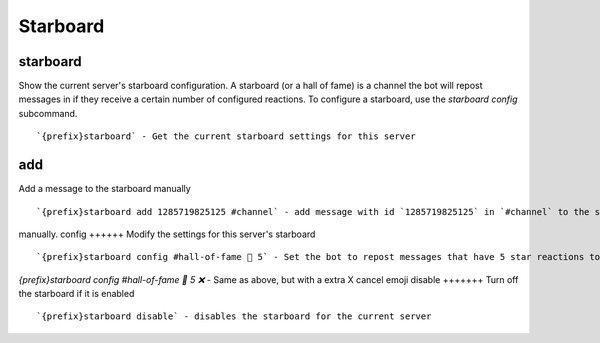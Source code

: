 =========
Starboard
=========
starboard
+++++++++
Show the current server's starboard configuration. A starboard (or a
hall of fame) is a channel the bot will repost messages in if they
receive a certain number         of configured reactions.  To configure
a starboard, use the `starboard config` subcommand.
::
   `{prefix}starboard` - Get the current starboard settings for this server
add
+++
Add a message to the starboard manually
::
   `{prefix}starboard add 1285719825125 #channel` - add message with id `1285719825125` in `#channel` to the starboard 
manually.
config
++++++
Modify the settings for this server's starboard
::
   `{prefix}starboard config #hall-of-fame 🌟 5` - Set the bot to repost messages that have 5 star reactions to `#hall-of-fame
`{prefix}starboard config #hall-of-fame 🌟 5 ❌` - Same as above, but with a extra X cancel emoji 
disable
+++++++
Turn off the starboard if it is enabled
::
   `{prefix}starboard disable` - disables the starboard for the current server
